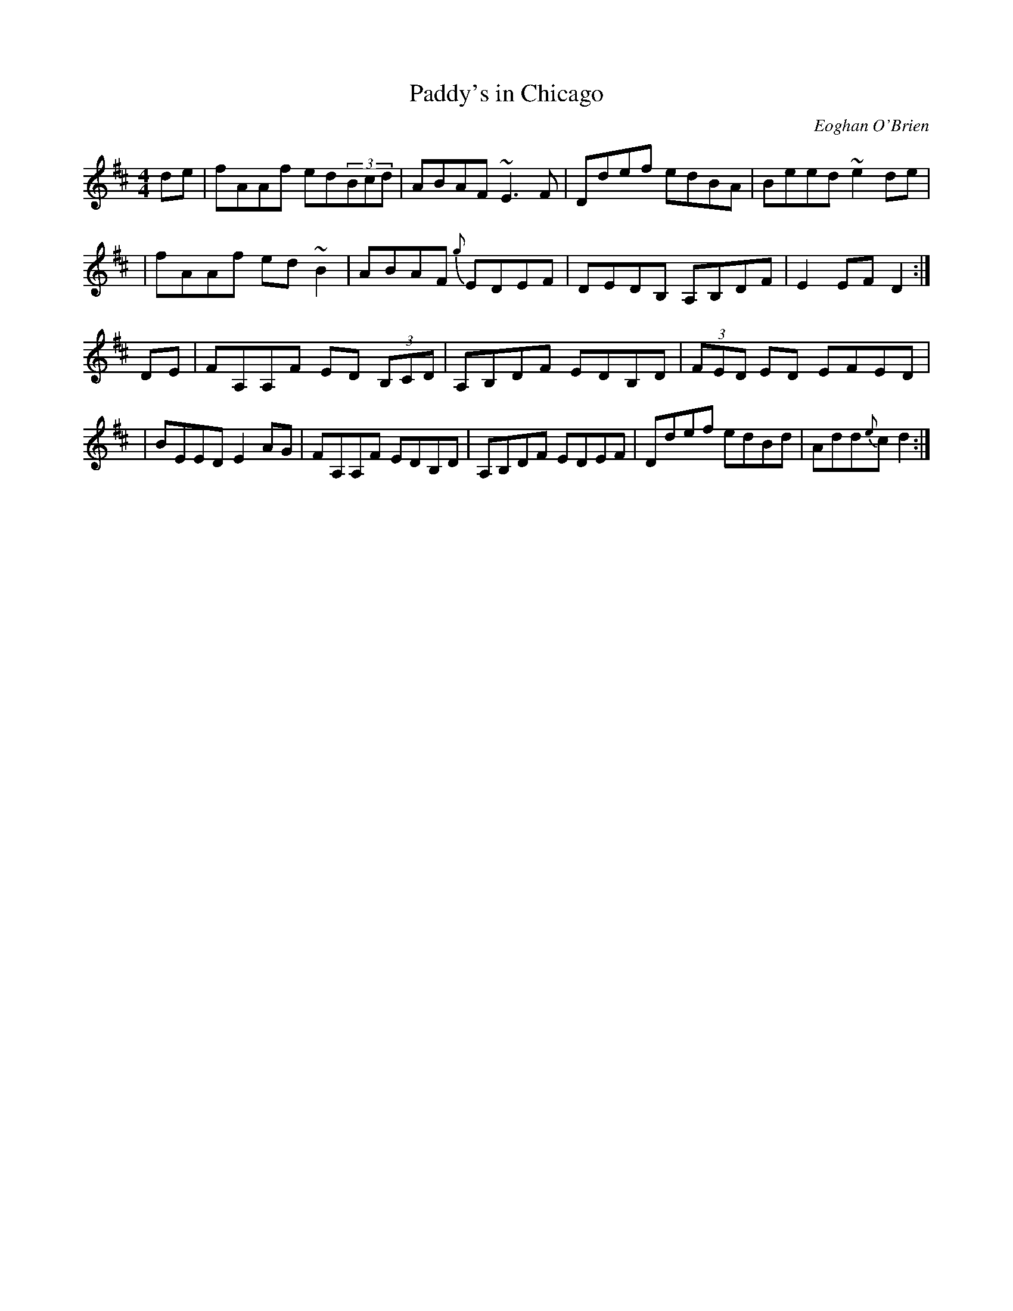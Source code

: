 X: 1
T:Paddy's in Chicago
C:Eoghan O'Brien
M:4/4
L:1/8
Z:Joe Gerhard <jgerhard:snet.net>
S:from DEANTA "Whisper of a Secret"
R:Hornpipe
B:
K:D
de \
| fAAf ed(3Bcd  | ABAF ~E3F | Ddef edBA | Beed ~e2de |
| fAAf ed ~B2 | ABAF {g}EDEF | DEDB, A,B,DF | E2EF D2 :|
DE \
| FA,A,F  ED (3 B,CD | A,B,DF EDB,D| (3 FED ED EFED|
| BEED E2AG | FA,A,F EDB,D | A,B,DF EDEF | Ddef edBd | Add{e}c d2 :|

